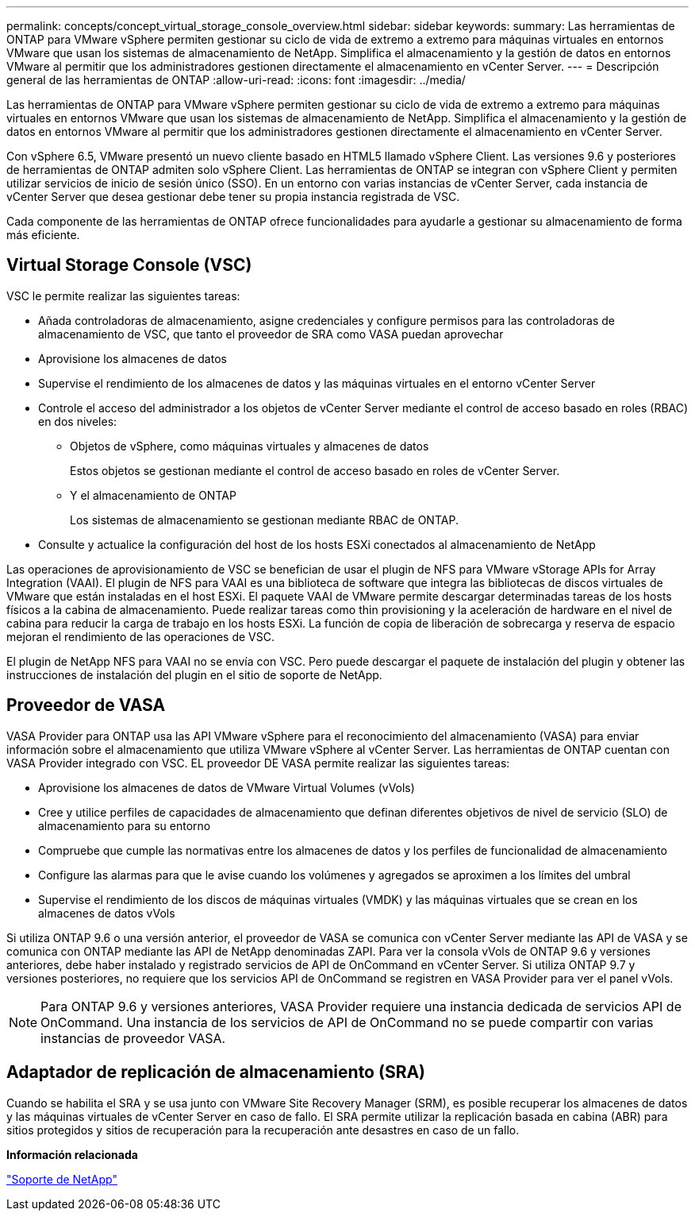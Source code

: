 ---
permalink: concepts/concept_virtual_storage_console_overview.html 
sidebar: sidebar 
keywords:  
summary: Las herramientas de ONTAP para VMware vSphere permiten gestionar su ciclo de vida de extremo a extremo para máquinas virtuales en entornos VMware que usan los sistemas de almacenamiento de NetApp. Simplifica el almacenamiento y la gestión de datos en entornos VMware al permitir que los administradores gestionen directamente el almacenamiento en vCenter Server. 
---
= Descripción general de las herramientas de ONTAP
:allow-uri-read: 
:icons: font
:imagesdir: ../media/


[role="lead"]
Las herramientas de ONTAP para VMware vSphere permiten gestionar su ciclo de vida de extremo a extremo para máquinas virtuales en entornos VMware que usan los sistemas de almacenamiento de NetApp. Simplifica el almacenamiento y la gestión de datos en entornos VMware al permitir que los administradores gestionen directamente el almacenamiento en vCenter Server.

Con vSphere 6.5, VMware presentó un nuevo cliente basado en HTML5 llamado vSphere Client. Las versiones 9.6 y posteriores de herramientas de ONTAP admiten solo vSphere Client. Las herramientas de ONTAP se integran con vSphere Client y permiten utilizar servicios de inicio de sesión único (SSO). En un entorno con varias instancias de vCenter Server, cada instancia de vCenter Server que desea gestionar debe tener su propia instancia registrada de VSC.

Cada componente de las herramientas de ONTAP ofrece funcionalidades para ayudarle a gestionar su almacenamiento de forma más eficiente.



== Virtual Storage Console (VSC)

VSC le permite realizar las siguientes tareas:

* Añada controladoras de almacenamiento, asigne credenciales y configure permisos para las controladoras de almacenamiento de VSC, que tanto el proveedor de SRA como VASA puedan aprovechar
* Aprovisione los almacenes de datos
* Supervise el rendimiento de los almacenes de datos y las máquinas virtuales en el entorno vCenter Server
* Controle el acceso del administrador a los objetos de vCenter Server mediante el control de acceso basado en roles (RBAC) en dos niveles:
+
** Objetos de vSphere, como máquinas virtuales y almacenes de datos
+
Estos objetos se gestionan mediante el control de acceso basado en roles de vCenter Server.

** Y el almacenamiento de ONTAP
+
Los sistemas de almacenamiento se gestionan mediante RBAC de ONTAP.



* Consulte y actualice la configuración del host de los hosts ESXi conectados al almacenamiento de NetApp


Las operaciones de aprovisionamiento de VSC se benefician de usar el plugin de NFS para VMware vStorage APIs for Array Integration (VAAI). El plugin de NFS para VAAI es una biblioteca de software que integra las bibliotecas de discos virtuales de VMware que están instaladas en el host ESXi. El paquete VAAI de VMware permite descargar determinadas tareas de los hosts físicos a la cabina de almacenamiento. Puede realizar tareas como thin provisioning y la aceleración de hardware en el nivel de cabina para reducir la carga de trabajo en los hosts ESXi. La función de copia de liberación de sobrecarga y reserva de espacio mejoran el rendimiento de las operaciones de VSC.

El plugin de NetApp NFS para VAAI no se envía con VSC. Pero puede descargar el paquete de instalación del plugin y obtener las instrucciones de instalación del plugin en el sitio de soporte de NetApp.



== Proveedor de VASA

VASA Provider para ONTAP usa las API VMware vSphere para el reconocimiento del almacenamiento (VASA) para enviar información sobre el almacenamiento que utiliza VMware vSphere al vCenter Server. Las herramientas de ONTAP cuentan con VASA Provider integrado con VSC. EL proveedor DE VASA permite realizar las siguientes tareas:

* Aprovisione los almacenes de datos de VMware Virtual Volumes (vVols)
* Cree y utilice perfiles de capacidades de almacenamiento que definan diferentes objetivos de nivel de servicio (SLO) de almacenamiento para su entorno
* Compruebe que cumple las normativas entre los almacenes de datos y los perfiles de funcionalidad de almacenamiento
* Configure las alarmas para que le avise cuando los volúmenes y agregados se aproximen a los límites del umbral
* Supervise el rendimiento de los discos de máquinas virtuales (VMDK) y las máquinas virtuales que se crean en los almacenes de datos vVols


Si utiliza ONTAP 9.6 o una versión anterior, el proveedor de VASA se comunica con vCenter Server mediante las API de VASA y se comunica con ONTAP mediante las API de NetApp denominadas ZAPI. Para ver la consola vVols de ONTAP 9.6 y versiones anteriores, debe haber instalado y registrado servicios de API de OnCommand en vCenter Server. Si utiliza ONTAP 9.7 y versiones posteriores, no requiere que los servicios API de OnCommand se registren en VASA Provider para ver el panel vVols.


NOTE: Para ONTAP 9.6 y versiones anteriores, VASA Provider requiere una instancia dedicada de servicios API de OnCommand. Una instancia de los servicios de API de OnCommand no se puede compartir con varias instancias de proveedor VASA.



== Adaptador de replicación de almacenamiento (SRA)

Cuando se habilita el SRA y se usa junto con VMware Site Recovery Manager (SRM), es posible recuperar los almacenes de datos y las máquinas virtuales de vCenter Server en caso de fallo. El SRA permite utilizar la replicación basada en cabina (ABR) para sitios protegidos y sitios de recuperación para la recuperación ante desastres en caso de un fallo.

*Información relacionada*

https://mysupport.netapp.com/site/global/dashboard["Soporte de NetApp"]
